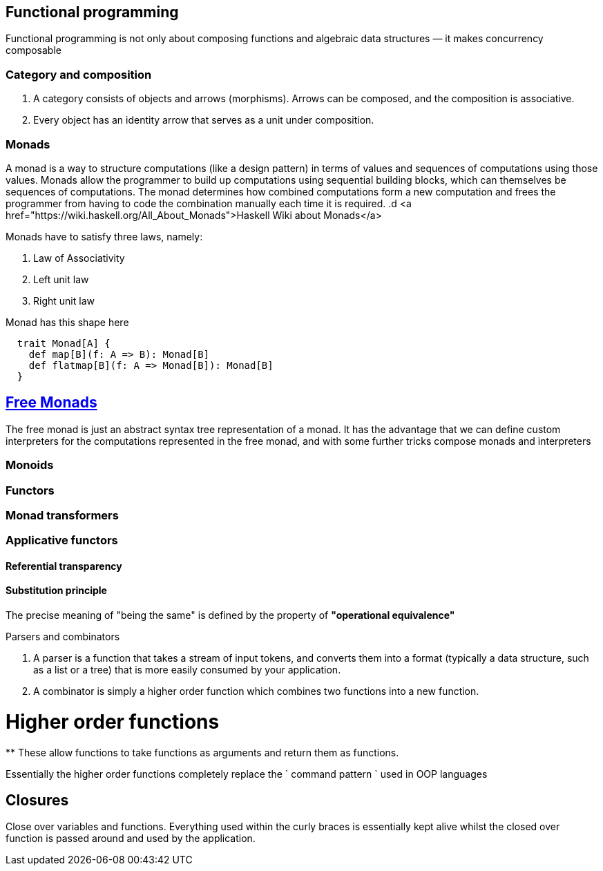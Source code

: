 == Functional programming

Functional programming is not only about composing functions and algebraic data structures — it makes concurrency composable 

=== Category and composition

. A category consists of objects and arrows (morphisms). Arrows can be composed, and the composition is associative.
. Every object has an identity arrow that serves as a unit under composition.

=== Monads
A monad is a way to structure computations (like a design pattern) in terms of values and sequences of computations using those values. 
Monads allow the programmer to build up computations using sequential building blocks, which can themselves be
sequences of computations. The monad determines how combined computations form a new computation and frees 
the programmer from having to code the combination manually each time it is required.
.d
<a href="https://wiki.haskell.org/All_About_Monads">Haskell Wiki about Monads</a>


Monads have to satisfy three laws, namely:

1. Law of Associativity
2. Left unit law
3. Right unit law

Monad has this shape here

[source,scala]
----
  trait Monad[A] {
    def map[B](f: A => B): Monad[B]
    def flatmap[B](f: A => Monad[B]): Monad[B]
  }  
----

== http://underscore.io/blog/posts/2015/04/23/deriving-the-free-monad.html[Free Monads]
The free monad is just an abstract syntax tree representation of a monad. It has the advantage that we can 
define custom interpreters for the computations represented in the free monad, and with some further tricks compose monads and interpreters

=== Monoids
 
=== Functors
 
=== Monad transformers 
 
=== Applicative functors

==== Referential transparency

==== Substitution principle

****
The precise meaning of "being the same" is defined by the property of *"operational equivalence"* 
****

.Parsers and combinators
. A parser is a function that takes a stream of input tokens, and converts them into a format (typically a data structure, 
such as a list or a tree) that is more easily consumed by your application.
. A combinator is simply a higher order function which combines two functions into a new function.

= Higher order functions
**
These allow functions to take functions as arguments and return them as functions.

Essentially the higher order functions completely replace the ` command pattern ` used in OOP languages

== Closures
Close over variables and functions. Everything used within the curly braces is essentially 
kept alive whilst the closed over function is passed around and used by the application.

